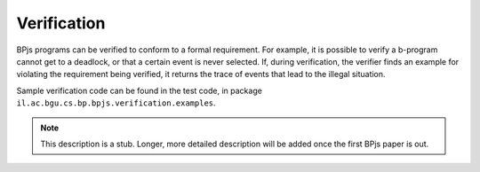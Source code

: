 ===============
Verification
===============

BPjs programs can be verified to conform to a formal requirement. For example, it is possible to verify a b-program cannot get to a deadlock, or that a certain event is never selected. If, during verification, the verifier finds an example for violating the requirement being verified, it returns the trace of events that lead to the illegal situation.

Sample verification code can be found in the test code, in package ``il.ac.bgu.cs.bp.bpjs.verification.examples``.

.. note:: This description is a stub. Longer, more detailed description will be added once the first BPjs paper is out.